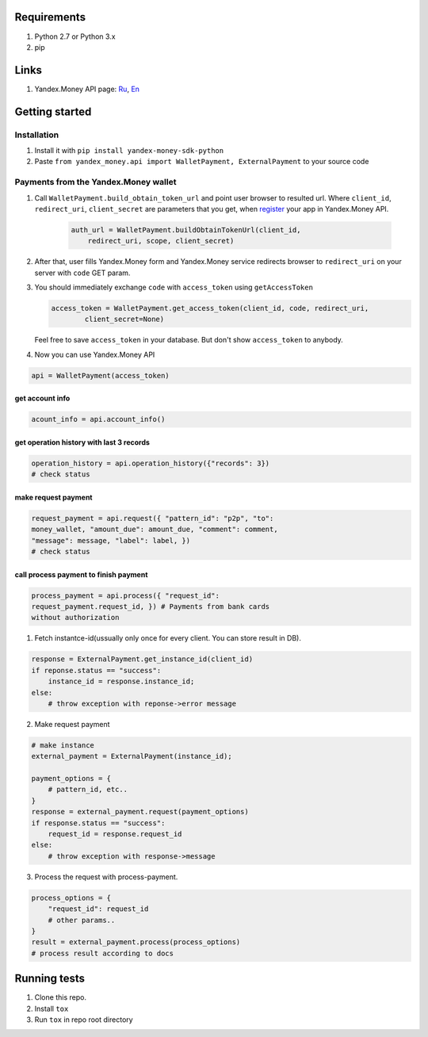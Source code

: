 .. figure:: https://travis-ci.org/raymank26/yandex-money-sdk-python.svg?branch=master
   :alt: 

Requirements
------------

1. Python 2.7 or Python 3.x
2. pip

Links
-----

1. Yandex.Money API page: `Ru <http://api.yandex.ru/money/>`_,
   `En <http://api.yandex.com/money/>`_

Getting started
---------------

Installation
~~~~~~~~~~~~

1. Install it with ``pip install yandex-money-sdk-python``
2. Paste ``from yandex_money.api import WalletPayment, ExternalPayment``
   to your source code

Payments from the Yandex.Money wallet
~~~~~~~~~~~~~~~~~~~~~~~~~~~~~~~~~~~~~

1. Call ``WalletPayment.build_obtain_token_url`` and point user browser
   to resulted url. Where ``client_id``, ``redirect_uri``,
   ``client_secret`` are parameters that you get, when
   `register <https://sp-money.yandex.ru/myservices/new.xml>`__ your app
   in Yandex.Money API.

    .. code:: python

        auth_url = WalletPayment.buildObtainTokenUrl(client_id,
            redirect_uri, scope, client_secret)

2. After that, user fills Yandex.Money form and Yandex.Money service
   redirects browser to ``redirect_uri`` on your server with ``code``
   GET param.

3. You should immediately exchange ``code`` with ``access_token`` using
   ``getAccessToken``

   .. code:: python

       access_token = WalletPayment.get_access_token(client_id, code, redirect_uri,
               client_secret=None)

   Feel free to save ``access_token`` in your database. But don't show
   ``access_token`` to anybody.

4. Now you can use Yandex.Money API

.. code:: python

    api = WalletPayment(access_token)

get account info
================

.. code:: python

    acount_info = api.account_info()

get operation history with last 3 records
=========================================

.. code:: python

    operation_history = api.operation_history({"records": 3})
    # check status

make request payment
====================

.. code:: python

    request_payment = api.request({ "pattern_id": "p2p", "to":
    money_wallet, "amount_due": amount_due, "comment": comment,
    "message": message, "label": label, })
    # check status

call process payment to finish payment
======================================

.. code:: python

    process_payment = api.process({ "request_id":
    request_payment.request_id, }) # Payments from bank cards
    without authorization

1. Fetch instantce-id(ussually only once for every client. You can store
   result in DB).

.. code:: python

    response = ExternalPayment.get_instance_id(client_id)
    if reponse.status == "success":
        instance_id = response.instance_id;
    else:
        # throw exception with reponse->error message

2. Make request payment

.. code:: python

    # make instance
    external_payment = ExternalPayment(instance_id);

    payment_options = {
        # pattern_id, etc..
    }
    response = external_payment.request(payment_options)
    if response.status == "success":
        request_id = response.request_id
    else: 
        # throw exception with response->message

3. Process the request with process-payment.

.. code:: python

    process_options = {
        "request_id": request_id
        # other params..
    }
    result = external_payment.process(process_options)
    # process result according to docs

Running tests
-------------

1. Clone this repo.
2. Install ``tox``
3. Run ``tox`` in repo root directory

